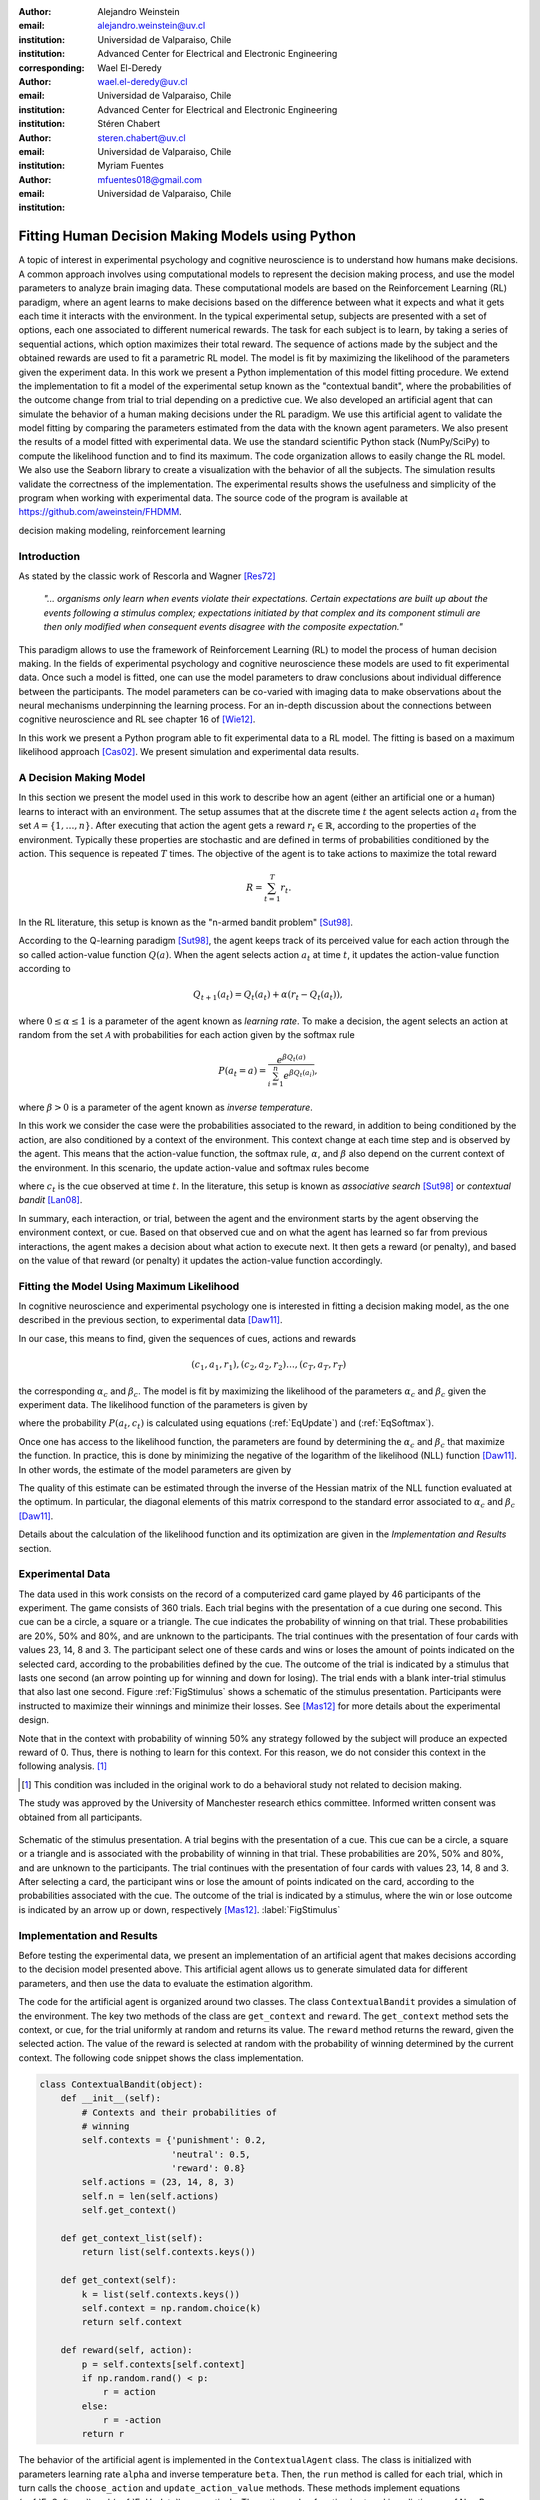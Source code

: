 :author: Alejandro Weinstein
:email: alejandro.weinstein@uv.cl
:institution: Universidad de Valparaiso, Chile
:institution: Advanced Center for Electrical and Electronic Engineering
:corresponding:

:author: Wael El-Deredy
:email: wael.el-deredy@uv.cl
:institution: Universidad de Valparaiso, Chile
:institution: Advanced Center for Electrical and Electronic Engineering

:author: Stéren Chabert
:email: steren.chabert@uv.cl
:institution: Universidad de Valparaiso, Chile

:author: Myriam Fuentes
:email: mfuentes018@gmail.com
:institution: Universidad de Valparaiso, Chile

--------------------------------------------------
Fitting Human Decision Making Models using Python
--------------------------------------------------

.. class:: abstract

A topic of interest in experimental psychology and cognitive neuroscience is to understand how humans make decisions. A common approach involves using computational models to represent the decision making process, and use the model parameters to analyze brain imaging data. These computational models are based on the Reinforcement Learning (RL) paradigm, where an agent learns to make decisions based on the difference between what it expects and what it gets each time it interacts with the environment. In the typical experimental setup, subjects are presented with a set of options, each one associated to different numerical rewards. The task for each subject is to learn, by taking a series of sequential actions, which option maximizes their total reward. The sequence of actions made by the subject and the obtained rewards are used to fit a parametric RL model. The model is fit by maximizing the likelihood of the parameters given the experiment data. In this work we present a Python implementation of this model fitting procedure. We extend the implementation to fit a model of the experimental setup known as the "contextual bandit", where the probabilities of the outcome change from trial to trial depending on a predictive cue. We also developed an artificial agent that can simulate the behavior of a human making decisions under the RL paradigm. We use this artificial agent to validate the model fitting by comparing the parameters estimated from the data with the known agent parameters. We also present the results of a model fitted with experimental data. We use the standard scientific Python stack (NumPy/SciPy) to compute the likelihood function and to find its maximum. The code organization allows to easily change the RL model. We also use the Seaborn library to create a visualization with the behavior of all the subjects. The simulation results validate the correctness of the implementation. The experimental results shows the usefulness and simplicity of the program when working with experimental data. The source code of the program is available at https://github.com/aweinstein/FHDMM.



.. class:: keywords

   decision making modeling, reinforcement learning

Introduction
------------

As stated by the classic work of Rescorla and Wagner [Res72]_

  *"... organisms only learn when events violate their expectations. Certain
  expectations are built up about the events following a stimulus complex;
  expectations initiated by that complex and its component stimuli are then
  only modified when consequent events disagree with the composite
  expectation."*

This paradigm allows to use the framework of Reinforcement Learning (RL) to model the process of human decision making. In the fields of experimental psychology and cognitive neuroscience these models are used to fit experimental data. Once such a model is fitted, one can use the model parameters to draw conclusions about  individual difference between the participants. The model parameters can be co-varied with imaging data to make observations about the neural mechanisms underpinning the learning process. For an in-depth discussion about the connections between cognitive neuroscience and RL see chapter 16 of [Wie12]_. 

In this work we present a Python program able to fit experimental data to a RL model. The fitting is based on a maximum likelihood approach [Cas02]_. We present simulation and experimental data results. 

A Decision Making Model
-----------------------

In this section we present the model used in this work to describe how an agent (either an artificial one or a human) learns to interact with an environment. The setup assumes that at the discrete time :math:`t` the agent selects action :math:`a_t` from the set :math:`\mathcal{A}=\{1, \ldots, n\}`. After executing that action the agent gets a reward :math:`r_t \in \mathbb{R}`, according to the properties of the environment. Typically these properties are stochastic and are defined in terms of probabilities conditioned by the action. This sequence is repeated :math:`T` times. The objective of the agent is to take actions to maximize the total reward

.. math::

   R = \sum_{t=1}^{T} r_t.

In the RL literature, this setup is known as the "n-armed bandit problem" [Sut98]_.

According to the Q-learning paradigm [Sut98]_, the agent keeps track of its perceived value for each action through the so called action-value function :math:`Q(a)`. When the agent selects action :math:`a_t` at time :math:`t`, it updates the action-value function according to

.. math::

   Q_{t+1}(a_t) = Q_t(a_t) + \alpha (r_t - Q_t(a_t)),

where :math:`0 \leq \alpha \leq 1` is a parameter of the agent known as *learning rate*. To make a decision, the agent selects an action at random from the set :math:`\mathcal{A}` with probabilities for each action given by the softmax rule

.. math::

   P(a_t = a) = \frac{e^{\beta Q_t(a)}}{\sum_{i=1}^n e^{ \beta Q_t(a_i)}},

where :math:`\beta > 0` is a parameter of the agent known as *inverse temperature*.

In this work we consider the case were the probabilities associated to the reward, in addition to being conditioned by the action, are also conditioned by a context of the environment. This context change at each time step and is observed by the agent. This means that the action-value function, the softmax rule, :math:`\alpha`, and :math:`\beta` also depend on the current context of the environment. In this scenario, the update action-value and softmax rules become

.. math::
   :label: EqUpdate
	   
   Q_{t+1}(a_t, c_t) = Q_t(a_t, c_t) + \alpha_{c_t} (r_t - Q_t(a_t, c_t))

.. math::
   :label: EqSoftmax

   P(a_t = a, c_t) = \frac{e^{\beta_{c_t} Q_t(a, c_t)}}{\sum_{i=1}^n e^{ \beta_{c_t} Q_t(a_i, c_t)}},

where :math:`c_t` is the cue observed at time :math:`t`. In the literature, this setup is known as *associative search* [Sut98]_ or *contextual bandit* [Lan08]_.

In summary, each interaction, or trial, between the agent and the environment starts by the agent observing the environment context, or cue. Based on that observed cue and on what the agent has learned so far from previous interactions, the agent makes a decision about what action to execute next. It then gets a reward (or penalty), and based on the value of that reward (or penalty) it updates the action-value function accordingly.

Fitting the Model Using Maximum Likelihood
------------------------------------------

In cognitive neuroscience and experimental psychology one is interested in fitting a decision making model, as the one described in the previous section, to experimental data [Daw11]_.

In our case, this means to find, given the sequences of cues, actions and rewards

.. math::

   (c_1, a_1, r_1), (c_2, a_2, r_2) \ldots, (c_T, a_T, r_T)
   
the corresponding :math:`\alpha_c` and :math:`\beta_c`. The model is fit by maximizing the likelihood of the parameters :math:`\alpha_c` and :math:`\beta_c` given the experiment data. The likelihood function of the parameters is given by

.. math::
   :label: EqLikelihood

   \mathcal{L}(\alpha_c, \beta_c) = \prod_{t=1}^T P(a_t, c_t),

where the probability :math:`P(a_t, c_t)` is calculated using equations (:ref:`EqUpdate`) and (:ref:`EqSoftmax`). 

Once one has access to the likelihood function, the parameters are found by determining the :math:`\alpha_c` and :math:`\beta_c` that maximize the function. In practice, this is done by minimizing the negative of the logarithm of the likelihood (NLL) function [Daw11]_. In other words, the estimate of the model parameters are given by

.. math::
   :label: EqOptimize

    \widehat{\alpha}_c, \widehat{\beta}_c =\underset{0\leq\alpha \leq 1, \beta \geq 0}{\operatorname{argmin}} -\log(\mathcal{L}(\alpha_c, \beta_c)).

The quality of this estimate can be estimated through the inverse of the Hessian matrix of the NLL function evaluated at the optimum. In particular, the diagonal elements of this matrix correspond to the standard error associated to  :math:`\alpha_c` and :math:`\beta_c` [Daw11]_.

Details about the calculation of the likelihood function and its optimization  are given in the *Implementation and Results* section.


Experimental Data
-----------------

The data used in this work consists on the record of a computerized card game played by 46 participants of the experiment. The game consists of 360 trials. Each trial begins with the presentation of a cue during one second. This cue can be a circle, a square or a triangle. The cue indicates the probability of winning on that trial. These probabilities are 20%, 50% and 80%, and are unknown to the participants. The trial continues with the presentation of four cards with values 23, 14, 8 and 3. The participant select one of these cards and wins or loses the amount of points indicated on the selected card, according to the probabilities defined by the cue. The outcome of the trial is indicated by a stimulus that lasts one second (an arrow pointing up for winning and down for losing). The trial ends with a blank inter-trial stimulus that also last one second. Figure :ref:`FigStimulus` shows a schematic of the stimulus presentation. Participants were instructed to maximize their winnings and minimize their losses. See [Mas12]_ for more details about the experimental design. 

Note that in the context with probability of winning 50% any strategy followed by the subject will produce an expected reward of 0. Thus, there is nothing to learn for this context. For this reason, we do not consider this context in the following analysis. [#]_

.. [#] This condition was included in the original work to do a behavioral
       study not related to decision making.


The study was approved by the University of Manchester research ethics committee. Informed written consent was obtained from all participants.

.. figure:: stimulus.pdf
   :align: center

   Schematic of the stimulus presentation. A trial begins with the presentation
   of a cue. This cue can be a circle, a square or a triangle and is associated
   with the probability of winning in that trial. These probabilities are 20%,
   50% and 80%, and are unknown to the participants. The trial continues with
   the presentation of four cards with values 23, 14, 8 and 3. After selecting
   a card, the participant wins or lose the amount of points indicated on the
   card, according to the probabilities associated with the cue. The outcome of
   the trial is indicated by a stimulus, where the win or lose outcome is
   indicated by an arrow up or down, respectively
   [Mas12]_. :label:`FigStimulus`

Implementation and Results
--------------------------

Before testing the experimental data, we present an implementation of an artificial agent that makes decisions according to the decision model presented above. This artificial agent allows us to generate simulated data for different parameters, and then use the data to evaluate the estimation algorithm. 

The code for the artificial agent is organized around two classes. The class ``ContextualBandit`` provides a simulation of the environment. The key two methods of the class are ``get_context`` and ``reward``. The ``get_context`` method sets the context, or cue, for the trial uniformly at random and returns its value. The ``reward`` method returns the reward, given the selected action. The value of the reward is selected at random with the probability of winning determined by the current context. The following code snippet shows the class implementation.

.. code-block:: python

    class ContextualBandit(object):
	def __init__(self):
	    # Contexts and their probabilities of 
            # winning
	    self.contexts = {'punishment': 0.2,
			     'neutral': 0.5,
			     'reward': 0.8}
	    self.actions = (23, 14, 8, 3)
	    self.n = len(self.actions)
	    self.get_context()

	def get_context_list(self):
	    return list(self.contexts.keys())

	def get_context(self):
            k = list(self.contexts.keys())
	    self.context = np.random.choice(k)
	    return self.context

	def reward(self, action):
	    p = self.contexts[self.context]
	    if np.random.rand() < p:
		r = action
	    else:
		r = -action
	    return r

The behavior of the artificial agent is implemented in the ``ContextualAgent`` class. The class is initialized with parameters learning rate ``alpha`` and inverse temperature ``beta``. Then, the ``run`` method is called for each trial, which in turn calls the ``choose_action`` and ``update_action_value`` methods. These methods implement equations (:ref:`EqSoftmax`) and (:ref:`EqUpdate`), respectively. The action-value function is stored in a dictionary of NumPy arrays, where the key is the context of the environment. The following code snippet shows the class implementation.

.. code-block:: python
		
    class ContextualAgent(object):
        def __init__(self, bandit, beta, alpha):
            # ...

        def run(self):
            context = self.bandit.get_context()
            action = self.choose_action(context)
	    action_i = self.actions[action]
            reward = self.bandit.reward(action_i)
            # Update action-value
            self.update_action_value(context, action, 
                                     reward)

        def choose_action(self, context):
            p = softmax(self.Q[context], self.beta)
            actions = range(self.n)
            action = np.random.choice(actions, p=p)
            return action

        def update_action_value(self, context, action, 
                                reward):
            error = reward - self.Q[context][action]
            self.Q[context][action] += self.alpha * error

The function ``run_single_softmax_experiment`` shows how these two classes interact:

.. code-block:: python

    def run_single_softmax_experiment(beta, alpha):
        cb = ContextualBandit()
        ca = ContextualAgent(cb, beta=beta, alpha=alpha)
        trials = 360
        for _ in range(steps):
            ca.run()

In this function, after the classes are initialized, the ``run`` method is run once per trial. The results of the simulation are stored in a pandas dataframe (code not shown). Figure :ref:`FigSim` shows an example of a simulation for :math:`\alpha=0.1` and :math:`\beta=0.5` (same value for all contexts). The top and bottom plots show the actions made by the agent when it observes the context with a probability of winning of 80% and 20%, respectively. The plots also show a blue and red vertical bar for each trial where the agent won or lost, respectively. We observe that the agent learned to made actions close to the optimal ones.

.. figure:: softmax_experiment.pdf
   :align: center
   :scale: 50%

   Simulation results for an experiment with :math:`\alpha=0.1` and
   :math:`\beta=0.5`. Actions made by the agent when the context has a
   probability of winning of 80% (top) and 20% (bottom). The plots also show a
   vertical bar for each trial indicating if the agent won (blue) or lose
   (red). :label:`FigSim`

The key step in the estimation of the parameters is the computation of the likelihood function described by equation (:ref:`EqLikelihood`). As explained before, for numerical reasons one works with the negative of the likelihood function of the parameters :math:`-\log(\mathcal{L}(\alpha_c, \beta_c))`. The following code snippet describes the steps used to compute the negative log likelihood function.

.. code:: python

	prob_log = 0
	Q = dict([[cue, np.zeros(self.n_actions)] 
                 for cue in self.cues])
        for action, reward, cue in zip(actions, rewards, cues):
            Q[cue][action] += alpha * (reward - Q[cue][action])
            prob_log += np.log(softmax(Q[cue], beta)[action])
        prob_log *= -1

After applying the logarithmic function to the likelihood function, the product of probabilities becomes a sum of probabilities. We initialize the variable ``prob_log`` to zero, and then we iterate over the sequence :math:`(c_t, a_t, r_t)` of cues, actions, and rewards. These values are stored as lists in the variables ``actions``, ``rewards``, and ``cues``, respectively. The action value function :math:`Q(a_t, c_t)` is represented as a dictionary of NumPy arrays, where the cues are the keys of the dictionary. The arrays in this dictionary are initialized to zero. To compute each term of the sum of logarithms, we first compute the corresponding value of the action-value function according to equation (:ref:`EqUpdate`). After updating the action-value function, we can compute the probability of choosing the action according to equation (:ref:`EqSoftmax`). Finally we multiply the sum of probabilities by negative one.

Once we are able to compute the negative log-likelihood function, to find the model parameter we just need to minimize this function, according to equation (:ref:`EqLikelihood`). Since this is a constrained minimization problem, we use the L-BFGS-B algorithm [Byr95]_, available as an option of the ``minimize`` function of the ``scipy.optimize`` module. The following code snippet shows the details.

.. code:: python

    r = minimize(self.neg_log_likelihood, [0.1,0.1],
                 method='L-BFGS-B',
                 bounds=(0,1), (0,2))

This function also computes an approximation of the inverse Hessian matrix evaluated at the optimum. We use this matrix to compute the standard error associated to the estimated parameter.


Before using our implementation of the model estimation method with real data,
it is important, as a sanity check, to test the code with the data generated by
the artificial agent. Since in this case we know the actual values of the
parameters, we can compare the estimated values with the real ones. To run this
test we generate 360 trials (same number of trials as in the experimental data)
with an agent using parameters :math:`\alpha_c=0.1` and
:math:`\beta_c=0.5`. Figure :ref:`FigLikelihood` shows the likelihood function
of the parameters. Using the maximum likelihood criteria we find the estimated
parameters :math:`\widehat{\alpha}_c=0.098` and
:math:`\widehat{\beta}_c=0.508`. The actual values of the agent parameters are
shown with a red square and the estimated parameters with a red plus sign. This
result shows that our implementation is calculating the parameter estimation as
expected. The NLL function and the quality of the estimation is similar for other parameter settings.

.. figure:: likelihood.pdf
   :align: center
   :scale: 45%

   Likelihood function of the parameters given the data of the artificial agent
   for the win context. The data correspond to an agent operating with
   :math:`\alpha_c=0.1` and :math:`\beta_c=0.5` (red square). The model
   parameters estimated using the maximum likelihood are
   :math:`\widehat{\alpha}_c=0.098` and :math:`\widehat{\beta}_c=0.508` (red
   triangle). :label:`FigLikelihood`

It is good practice to visualize the raw experimental data before doing any further analysis. In this case, this means showing the actions taken by each subject for each trial. Ideally, we wish to show the behaviors of all the subject for a given context in a single figure, to get an overview of the whole experiment. Fortunately, the Seaborn library [Was16]_ allows us to do this with little effort. Figure :ref:`FigAllActions` shows the result for the context with a probability of winning of 80%. We also add vertical lines (blue for winning and red for losing) for each trial.

Finally, we can fit a model for each subject. To do this we perform the maximum
likelihood estimation of the parameters using the experimental data. Figure
:ref:`FigFitExperimental` shows the estimated :math:`\widehat{\alpha}_c` and
:math:`\widehat{\beta}_c` for each subject and context. Blue upside/down
triangles are the estimates for the "win context" (probability of winning
80%). Red left/right triangles are the estimates for the "lose context"
(probability of winning 20%). We show the standard error for the estimates that
are a good fit, declared when the standard error is below 0.3 for both :math:`\widehat{\alpha}_c` and :math:`\widehat{\beta}_c`. 

.. figure:: experimental_fit.pdf
   :align: center
   :scale: 43%

   Estimated model parameters. Each point shows the estimated
   :math:`\widehat{\alpha}_c` and :math:`\widehat{\beta}_c` for each subject
   and and context. Blue upside/down triangles are the estimates for the "win
   context" (probability of winning 80%). Red left/right triangles are the
   estimates for the "lose context" (probability of winning 20%). We show the
   standard error for the estimates that are a good fit.
   :label:`FigFitExperimental`

.. figure:: actions_0.pdf
   :align: center
   :figclass: w
   :scale: 50%

   Actions taken by all the subjects for trials with context associated to the
   80% probability of winning. The vertical bars show if the subject won (blue)
   or lost (red) in that particular trial. :label:`FigAllActions`

We notice from this result that not all behaviors can be properly fitted with the RL model. This is a known limitation of this model [Daw11]_. We also observe that in general the parameters associated with the "lose context" exhibit larger values of learning rate :math:`\alpha` and smaller values of inverse temperature :math:`\beta`. Although at this point of our research it is not clear the reason for this difference, we conjecture that this phenomenon can be explained by two factors. First, in the lose context people bet smaller amounts after learning that the probability of wining is low in this context. This means that the term :math:`(r_t - Q_t(a_t, c_t))` in equation (1) is smaller compared to the win context. Thus, a larger learning rate is needed to get an update on the action value function of a magnitude similar to the win context. [#]_ Secondly, it is known that humans commonly exhibit a loss aversion behavior [Kah84]_. This can explain, at least in part, the larger learning rates  observed for the lose context, since it could be argued that people penalized more their violation of their expectations, as reflected by the term :math:`(r_t - Q_t(a_t, c_t))` of equation (1), when they were experiencing the losing situation.

.. [#] This difference suggests that the experimental design should be modified to equalize this effect between the contexts.

In terms of execution time, running a simulation of the artificial agent consisting of 360 steps takes 34 milliseconds; minimizing the NLL function  for a single subject takes 21 milliseconds; and fitting the model for all 43 subjects, including loading the experimental data from the hard disk, takes 14 seconds. All these measurements were made using the IPython ``%timeit`` magic function in a standard laptop (Intel Core i5 processor with 8 gigabytes of RAM).

Discussion
----------

We have shown a Python program able to fit a decision making model from experimental data, using the maximum likelihood principle. Thanks to Python and the SciPy stack, it was possible to implement this program in a way that we believe is easy to understand and that has a clear correspondence to the theoretical development of the model. We think that the structure of the code allows to easily extend the implementation to test variations in the decision making model presented in this work.


Acknowledgments
---------------

We thanks Liam Mason for sharing the experimental data used in this work. This work was supported by the Advanced Center for Electrical and Electronic Engineering, AC3E, Basal Project FB0008, CONICYT.


References
----------

.. [Byr95] R.Byrd, P. Lu and J. Nocedal. *A Limited Memory Algorithm for Bound
           Constrained Optimization*, SIAM Journal on Scientific and
           Statistical Computing 16 (5): 1190-1208, 1995.

.. [Cas02] G. Casella and R. L. Berger, Statistical Inference. Thomson
           Learning, 2002.

.. [Daw11] N. D. Daw, *Trial-by-trial data analysis using computational
           models*, Decision making, affect, and learning: Attention and
           performance XXIII, vol. 23, p. 1, 2011.

.. [Kah84] D. Kahneman and A. Tversky. *Choices, values, and frames.*, American
           psychologist 39.4, 1984.

.. [Lan08] J. Langford, and T. Zhang, *The epoch-greedy algorithm for
           multi-armed bandits with side information*, Advances in neural
           information processing systems, 2008.

.. [Mas12] L. Mason, N. O’Sullivan, R. P. Bentall, and W. El-Deredy, *Better
           Than I Thought: Positive Evaluation Bias in Hypomania*, PLoS ONE,
           vol. 7, no. 10, p. e47754, Oct. 2012.
	   
.. [Res72] R. A. Rescorla and A. R. Wagner, *A theory of Pavlovian
           conditioning: Variations in the effectiveness of reinforcement and
           nonreinforcement*, Classical conditioning II: Current research and
           theory, vol. 2, pp. 64–99, 1972.

.. [Sut98] R. Sutton and A. Barto, Reinforcement
           Learning. Cambridge, Massachusetts: The MIT press, 1998.

.. [Wie12] M. Wiering and M. van Otterlo, Eds., Reinforcement Learning,
           vol. 12. Berlin, Heidelberg: Springer Berlin Heidelberg, 2012.

.. [Was16] M. Waskom et al.  seaborn: v0.7.0 (January 2016). ; DOI:
           10.5281/zenodo.45133. Available at:
           http://dx.doi.org/10.5281/zenodo.45133.

..  LocalWords:  neuroscience
